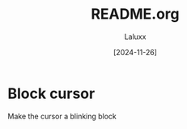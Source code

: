 #+TITLE: README.org
#+AUTHOR: Laluxx
#+DATE: [2024-11-26]
#+OPTIONS: toc:2


* Block cursor
Make the cursor a blinking block
